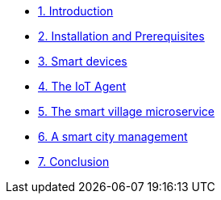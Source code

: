 * xref:module-01.adoc[1. Introduction ]
* xref:module-02.adoc[2. Installation and Prerequisites ]
* xref:module-03.adoc[3. Smart devices ]
* xref:module-04.adoc[4. The IoT Agent ]
* xref:module-05.adoc[5. The smart village microservice ]
* xref:module-06.adoc[6. A smart city management ]
* xref:module-100.adoc[7. Conclusion ]
